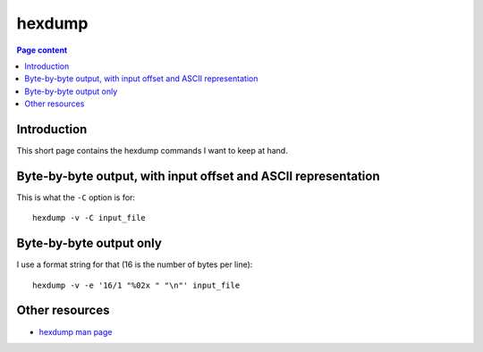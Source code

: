 hexdump
=======

.. contents:: Page content
  :local:
  :backlinks: entry

.. highlight:: shell

.. index::
  single: hexdump


Introduction
------------

This short page contains the hexdump commands I want to keep at hand.


Byte-by-byte output, with input offset and ASCII representation
---------------------------------------------------------------

This is what the ``-C`` option is for::

  hexdump -v -C input_file


Byte-by-byte output only
------------------------

I use a format string for that (16 is the number of bytes per line)::

  hexdump -v -e '16/1 "%02x " "\n"' input_file


Other resources
---------------

* `hexdump man page <https://linux.die.net/man/1/hexdump>`_
